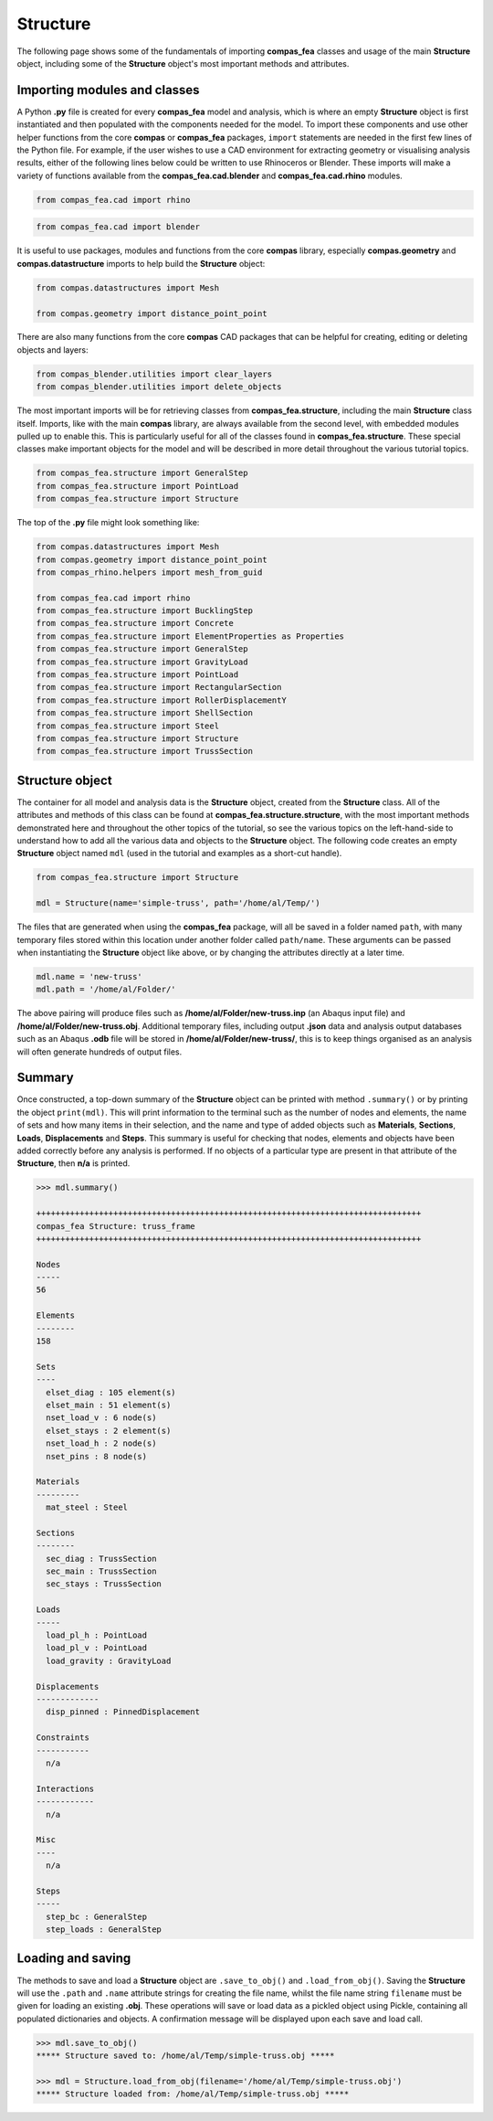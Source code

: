 ********************************************************************************
Structure
********************************************************************************

The following page shows some of the fundamentals of importing **compas_fea** classes and usage of the main **Structure** object, including some of the **Structure** object's most important methods and attributes.

=============================
Importing modules and classes
=============================

A Python **.py** file is created for every **compas_fea** model and analysis, which is where an empty **Structure** object is first instantiated and then populated with the components needed for the model. To import these components and use other helper functions from the core **compas** or **compas_fea** packages, ``import`` statements are needed in the first few lines of the Python file. For example, if the user wishes to use a CAD environment for extracting geometry or visualising analysis results, either of the following lines below could be written to use Rhinoceros or Blender. These imports will make a variety of functions available from the **compas_fea.cad.blender** and **compas_fea.cad.rhino** modules.

.. code-block:: python

    from compas_fea.cad import rhino

.. code-block:: python

    from compas_fea.cad import blender

It is useful to use packages, modules and functions from the core **compas** library, especially **compas.geometry** and **compas.datastructure** imports to help build the **Structure** object:

.. code-block:: python

    from compas.datastructures import Mesh

    from compas.geometry import distance_point_point

There are also many functions from the core **compas** CAD packages that can be helpful for creating, editing or deleting objects and layers:

.. code-block:: python

    from compas_blender.utilities import clear_layers
    from compas_blender.utilities import delete_objects

The most important imports will be for retrieving classes from **compas_fea.structure**, including the main **Structure** class itself. Imports, like with the main **compas** library, are always available from the second level, with embedded modules pulled up to enable this. This is particularly useful for all of the classes found in **compas_fea.structure**. These special classes make important objects for the model and will be described in more detail throughout the various tutorial topics.

.. code-block:: python

    from compas_fea.structure import GeneralStep
    from compas_fea.structure import PointLoad
    from compas_fea.structure import Structure

The top of the **.py** file might look something like:

.. code-block:: python

    from compas.datastructures import Mesh
    from compas.geometry import distance_point_point
    from compas_rhino.helpers import mesh_from_guid

    from compas_fea.cad import rhino
    from compas_fea.structure import BucklingStep
    from compas_fea.structure import Concrete
    from compas_fea.structure import ElementProperties as Properties
    from compas_fea.structure import GeneralStep
    from compas_fea.structure import GravityLoad
    from compas_fea.structure import PointLoad
    from compas_fea.structure import RectangularSection
    from compas_fea.structure import RollerDisplacementY
    from compas_fea.structure import ShellSection
    from compas_fea.structure import Steel
    from compas_fea.structure import Structure
    from compas_fea.structure import TrussSection


================
Structure object
================

The container for all model and analysis data is the **Structure** object, created from the **Structure** class. All of the attributes and methods of this class can be found at **compas_fea.structure.structure**, with the most important methods demonstrated here and throughout the other topics of the tutorial, so see the various topics on the left-hand-side to understand how to add all the various data and objects to the **Structure** object. The following code creates an empty **Structure** object named ``mdl`` (used in the tutorial and examples as a short-cut handle).

.. code-block:: python

    from compas_fea.structure import Structure

    mdl = Structure(name='simple-truss', path='/home/al/Temp/')

The files that are generated when using the **compas_fea** package, will all be saved in a folder named ``path``, with many temporary files stored within this location under another folder called ``path/name``. These arguments can be passed when instantiating the **Structure** object like above, or by changing the attributes directly at a later time.

.. code-block:: python

    mdl.name = 'new-truss'
    mdl.path = '/home/al/Folder/'

The above pairing will produce files such as **/home/al/Folder/new-truss.inp** (an Abaqus input file) and **/home/al/Folder/new-truss.obj**. Additional temporary files, including output **.json** data and analysis output databases such as an Abaqus **.odb** file will be stored in **/home/al/Folder/new-truss/**, this is to keep things organised as an analysis will often generate hundreds of output files.


=======
Summary
=======

Once constructed, a top-down summary of the **Structure** object can be printed with method ``.summary()`` or by printing the object ``print(mdl)``. This will print information to the terminal such as the number of nodes and elements, the name of sets and how many items in their selection, and the name and type of added objects such as **Materials**, **Sections**, **Loads**, **Displacements** and **Steps**. This summary is useful for checking that nodes, elements and objects have been added correctly before any analysis is performed. If no objects of a particular type are present in that attribute of the **Structure**, then **n/a** is printed.

.. code-block:: python

    >>> mdl.summary()

    ++++++++++++++++++++++++++++++++++++++++++++++++++++++++++++++++++++++++++++++++
    compas_fea Structure: truss_frame
    ++++++++++++++++++++++++++++++++++++++++++++++++++++++++++++++++++++++++++++++++

    Nodes
    -----
    56

    Elements
    --------
    158

    Sets
    ----
      elset_diag : 105 element(s)
      elset_main : 51 element(s)
      nset_load_v : 6 node(s)
      elset_stays : 2 element(s)
      nset_load_h : 2 node(s)
      nset_pins : 8 node(s)

    Materials
    ---------
      mat_steel : Steel

    Sections
    --------
      sec_diag : TrussSection
      sec_main : TrussSection
      sec_stays : TrussSection

    Loads
    -----
      load_pl_h : PointLoad
      load_pl_v : PointLoad
      load_gravity : GravityLoad

    Displacements
    -------------
      disp_pinned : PinnedDisplacement

    Constraints
    -----------
      n/a

    Interactions
    ------------
      n/a

    Misc
    ----
      n/a

    Steps
    -----
      step_bc : GeneralStep
      step_loads : GeneralStep


==================
Loading and saving
==================

The methods to save and load a **Structure** object are ``.save_to_obj()`` and ``.load_from_obj()``. Saving the **Structure** will use the ``.path`` and ``.name`` attribute strings for creating the file name, whilst the file name string ``filename`` must be given for loading an existing **.obj**. These operations will save or load data as a pickled object using Pickle, containing all populated dictionaries and objects. A confirmation message will be displayed upon each save and load call.

.. code-block:: python

    >>> mdl.save_to_obj()
    ***** Structure saved to: /home/al/Temp/simple-truss.obj *****

    >>> mdl = Structure.load_from_obj(filename='/home/al/Temp/simple-truss.obj')
    ***** Structure loaded from: /home/al/Temp/simple-truss.obj *****
